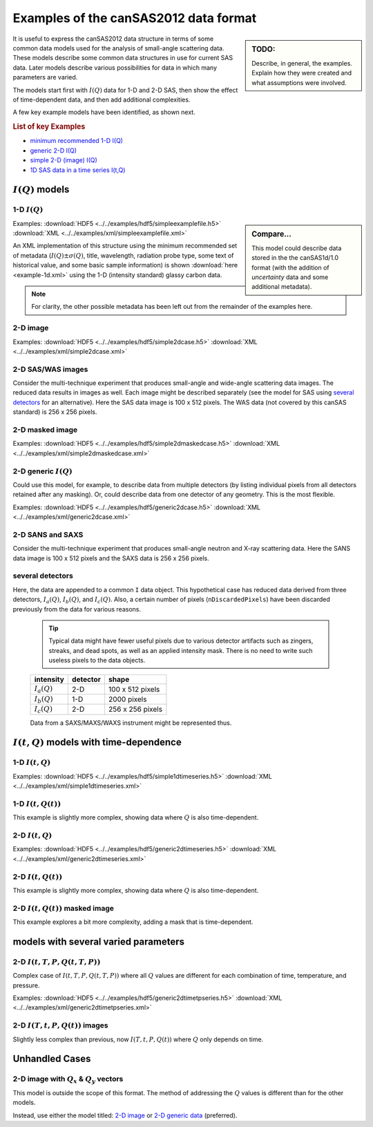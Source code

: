 .. $Id$

.. _examples:

==================================================
Examples of the canSAS2012 data format
==================================================

.. sidebar:: TODO: 

	Describe, in general, the examples.  Explain how they were created and 
	what assumptions were involved.
	
It is useful to express the canSAS2012 data structure in terms of some common 
data models used for the analysis of small-angle scattering data.  These models
describe some common data structures in use for current SAS data.  Later models 
describe various possibilities for data in which many parameters are varied.

The models start first with :math:`I(Q)` data for 1-D and 2-D SAS, then show
the effect of time-dependent data, and then add additional complexities.

A few key example models have been identified, as shown next.

.. rubric:: List of key Examples

* `minimum recommended 1-D I(Q)`_
* `generic 2-D I(Q)`_
* `simple 2-D (image) I(Q)`_
* `1D SAS data in a time series I(t,Q)`_



:math:`I(Q)` models
=============================

.. _minimum recommended 1-d I(Q):

1-D :math:`I(Q)`
----------------

.. sidebar::  Compare...

	This model could describe data stored in the the canSAS1d/1.0 format (with the addition of 
	*uncertainty* data and some additional metadata).


Examples:
:download:`HDF5 <../../examples/hdf5/simpleexamplefile.h5>`
:download:`XML <../../examples/xml/simpleexamplefile.xml>` 

.. code-block:: text
	:linenos:
	
	SASroot
		SASentry
			SASdata
				@Q_indices=0
				@I_axes="Q"
				I: float[100]
				Q: float[100]	


An XML implementation of this structure using the minimum recommended 
set of metadata (:math:`I(Q)\pm\sigma(Q)`, title, wavelength, 
radiation probe type, some text of historical value, and some basic 
sample information) is shown :download:`here <example-1d.xml>` using 
the 1-D (intensity standard) glassy carbon data.

.. note:: For clarity, the other possible metadata has been left out 
		from the remainder of the examples here.


.. _simple 2-D (image) I(Q):

2-D image
---------

Examples:  	
:download:`HDF5 <../../examples/hdf5/simple2dcase.h5>`
:download:`XML <../../examples/xml/simple2dcase.xml>` 

.. code-block:: text
	:linenos:
	
	SASroot
		SASentry
			SASdata
				@Q_indices=0,1
				@I_axes="Q,Q"
				I: float[100, 512]
				Qx: float[100, 512]
				Qy: float[100, 512]
				Qx: float[100, 512]

2-D SAS/WAS images
------------------

Consider the multi-technique experiment that produces 
small-angle and wide-angle scattering data images.  
The reduced data results in images as well.  
Each image might be described separately (see the model for SAS using 
`several detectors`_  for an alternative).  
Here the SAS data image is 100 x 512 pixels.  
The WAS data (not covered by this canSAS standard) is 256 x 256 pixels.

.. code-block:: text
	:linenos:
		
	SASroot
		SASentry
			SASdata
				@name="sasdata"
				@Q_indices=0,1
				@I_axes="Q,Q"
				I: float[100, 512]
				Qx: float[100, 512]
				Qy: float[100, 512]
				Qz: float[100, 512]
			SASdata
				@name="wasdata"
				@Q_indices=0,1
				@I_axes="Q,Q"
				I: float[256, 256]
				Qx: float[256, 256]
				Qy: float[256, 256]
				Qz: float[256, 256]

2-D masked image
----------------

Examples:  	
:download:`HDF5 <../../examples/hdf5/simple2dmaskedcase.h5>`
:download:`XML <../../examples/xml/simple2dmaskedcase.xml>` 

.. code-block:: text
	:linenos:
	
	SASroot
		SASentry
			SASdata
				@Q_indices=0,1
				@I_axes="Q,Q"
				@Mask_indices=0,1
				I: float[100, 512]
				Qx: float[100, 512]
				Qy: float[100, 512]
				Qz: float[100, 512]
				Mask: int[100, 512]



.. _generic 2-D I(Q):

2-D generic :math:`I(Q)`
------------------------

Could use this model, for example, to describe data from multiple detectors (by listing individual 
pixels from all detectors retained after any masking).  Or, could describe data from one detector 
of any geometry.  This is the most flexible.

Examples:   	
:download:`HDF5 <../../examples/hdf5/generic2dcase.h5>`
:download:`XML <../../examples/xml/generic2dcase.xml>`

.. code-block:: text
	:linenos:
	
	SASroot
		SASentry
			SASdata
				@Q_indices=0
				@I_axes="Q"
				I: float[100*512]
				Qx: float[100*512]
				Qy: float[100*512]
				Qz: float[100*512]

2-D SANS and SAXS
-----------------

Consider the multi-technique experiment that produces 
small-angle neutron and X-ray scattering data. 
Here the SANS data image is 100 x 512 pixels and
the SAXS data is 256 x 256 pixels.

.. code-block:: text
	:linenos:
	
	SASroot
		SASentry
			SASdata
				@name="sans"
				@Q_indices=0
				@I_axes="Q"
				I: float[100*512]
				Qx: float[100*512]
				Qy: float[100*512]
				Qz: float[100*512]
			SASdata
				@name="saxs"
				@Q_indices=0
				@I_axes="Q"
				I: float[256*256]
				Qx: float[256*256]
				Qy: float[256*256]
				Qz: float[256*256]


.. _several detectors:

several detectors
-----------------

Here, the data are appended to a common ``I`` data object.
This hypothetical case has reduced data derived from 
three detectors, :math:`I_a(Q)`, :math:`I_b(Q)`, and :math:`I_c(Q)`.
Also, a certain number of pixels (``nDiscardedPixels``) have been discarded
previously from the data for various reasons.
	
	.. tip::  Typical data might have fewer useful pixels due to various
		detector artifacts such as zingers, streaks, and dead spots, as well
		as an applied intensity mask.  There is no need to write such useless pixels
		to the data objects.

	==============  ========   ====================
	intensity       detector   shape
	==============  ========   ====================
	:math:`I_a(Q)`  2-D        100 x 512 pixels
	:math:`I_b(Q)`  1-D        2000 pixels
	:math:`I_c(Q)`  2-D        256 x 256 pixels
	==============  ========   ====================

	Data from a SAXS/MAXS/WAXS instrument might be represented thus.

.. code-block:: text
	:linenos:
		
	SASroot
		SASentry
			SASdata
				@Q_indices=0
				@I_axes="Q"
				I: float[100*512  + 2000 + 256*256 - nDiscardedPixels]
				Qx: float[100*512 + 2000 + 256*256 - nDiscardedPixels]
				Qy: float[100*512 + 2000 + 256*256 - nDiscardedPixels]
				Qz: float[100*512 + 2000 + 256*256 - nDiscardedPixels]



:math:`I(t,Q)` models with time-dependence
==========================================================

1-D :math:`I(t,Q)`
------------------

Examples:  
:download:`HDF5 <../../examples/hdf5/simple1dtimeseries.h5>`
:download:`XML <../../examples/xml/simple1dtimeseries.xml>` 

.. code-block:: text
	:linenos:
	
	SASroot
		SASentry
			SASdata
				@Q_indices=1
				@I_axes="Time,Q"
				I: float[nTime,100]
				Q: float[100]
				Time: float[nTime]	

.. _1D SAS data in a time series I(t,Q):

1-D :math:`I(t,Q(t))`
----------------------------------------

This example is slightly more complex, showing data where :math:`Q` is also time-dependent.

.. code-block:: text
	:linenos:
		
	SASroot
		SASentry
			SASdata
				@Q_indices=0,1
				@I_axes="Time,Q"
				I: float[nTime,100]
				Q: float[nTime,100]
				Time: float[nTime]


2-D :math:`I(t,Q)`
-------------------

Examples: 
:download:`HDF5 <../../examples/hdf5/generic2dtimeseries.h5>`
:download:`XML <../../examples/xml/generic2dtimeseries.xml>`

.. code-block:: text
	:linenos:
	
	SASroot
		SASentry
			SASdata
				@Q_indices=1
				@I_axes="Time,Q"
				I: float[nTime,100*512]
				Qx: float[100*512]
				Qy: float[100*512]
				Qz: float[100*512]
				Time: float[nTime]

.. _2-D I(t,Q(t)):

2-D :math:`I(t,Q(t))`
---------------------

This example is slightly more complex, showing data where :math:`Q` is also time-dependent.

.. code-block:: text
	:linenos:
	
	SASroot
		SASentry
			SASdata
				@Q_indices=0,1
				@I_axes="Time,Q"
				I: float[nTime,100*512]
				Qx: float[nTime,100*512]
				Qy: float[nTime,100*512]
				Qz: float[nTime,100*512]
				Time: float[nTime]

.. _2-D.time-dependent.masked.image:

2-D :math:`I(t,Q(t))` masked image
-----------------------------------------

This example explores a bit more complexity, adding a mask that is time-dependent.

.. code-block:: text
	:linenos:
	
	SASroot
		SASentry
			SASdata
				@Q_indices=0,1,2
				@I_axes="Time,Q,Q"
				@Mask_indices=1,2
				I: float[nTime,100,512]
				Qx: float[nTime,100,512]
				Qy: float[nTime,100,512]
				Qz: float[nTime,100,512]
				Time: float[nTime]
				Mask: int[100,512]



models with several varied parameters
=====================================

2-D :math:`I(t,T,P,Q(t,T,P))`
-----------------------------

Complex case of :math:`I(t,T,P,Q(t,T,P))`
where all :math:`Q` values are different for each combination of time, temperature, and pressure.

Examples:  
:download:`HDF5 <../../examples/hdf5/generic2dtimetpseries.h5>`
:download:`XML <../../examples/xml/generic2dtimetpseries.xml>` 	

.. code-block:: text
	:linenos:
		
	SASroot
		SASentry
			SASdata
				@Q_indices=0,1,2,3
				@I_axes="Time,Temperature,Pressure,Q"
				I: float[nTime,nTemperature,nPressure,100*512]
				Qx: float[nTime,nTemperature,nPressure,100*512]
				Qy: float[nTime,nTemperature,nPressure,100*512]
				Qz: float[nTime,nTemperature,nPressure,100*512]
				Time: float[nTime]
				T: float[nTemperature]
				P: float[nPressure]

.. _2-D.images.with.varied.T.t.P:

2-D  :math:`I(T,t,P,Q(t))` images
---------------------------------

Slightly less complex than previous, now :math:`I(T,t,P,Q(t))`
where :math:`Q` only depends on time.

.. code-block:: text
	:linenos:
	
	SASroot
		SASentry
			SASdata
				@Q_indices=1,3,4
				@I_axes="Temperature,Time,Pressure,Q,Q"
				I: float[nTemperature,nTime,nPressure,100,512]
				Qx: float[nTime,100,512]
				Qy: float[nTime,100,512]
				Qz: float[nTime,100,512]
				Time: float[nTime]
				Temperature: float[nTemperature]
				Pressure: float[nPressure]



.. TODO: Could make this a note

Unhandled Cases
===============

2-D image with :math:`Q_x` & :math:`Q_y` vectors
-------------------------------------------------------------------------

This model is outside the scope of this format.  The method of addressing 
the :math:`Q` values is different than for the other models.

.. Is this really true?
.. This usage seems quite common and should be able to be handled.

.. code-block:: text
	:linenos:
		
	SASroot
		SASentry
			SASdata
				@Q_indices="*,*"
				@I_axes=" ??? "
				I: float[100, 512]
				Qx: float[100]
				Qy: float[512]

Instead, use either the model titled: 
`2-D image <simple 2-D (image) I(Q)>`_
or `2-D generic data <generic 2-D I(Q)>`_ (preferred).
